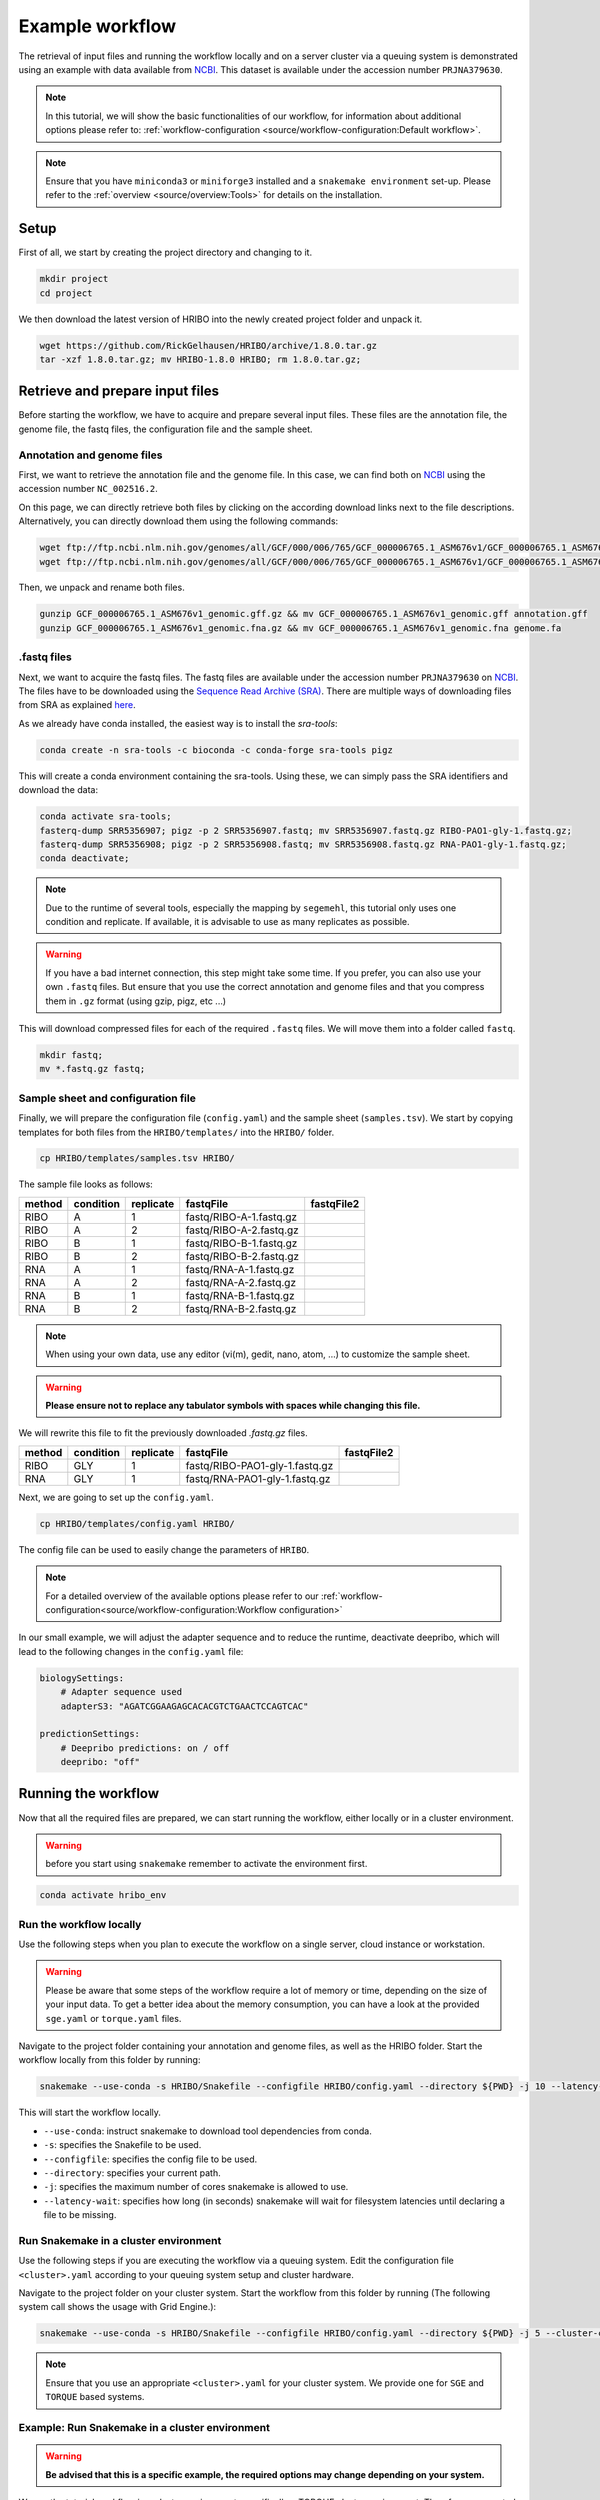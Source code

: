 .. _example-workflow:

################
Example workflow
################

The retrieval of input files and running the workflow locally and on a server cluster via a queuing system is demonstrated using an example with data available from `NCBI  <https://www.ncbi.nlm.nih.gov/>`_.
This dataset is available under the accession number ``PRJNA379630``.

.. note:: In this tutorial, we will show the basic functionalities of our workflow, for information about additional options please refer to: :ref:`workflow-configuration <source/workflow-configuration:Default workflow>`.
.. note:: Ensure that you have ``miniconda3`` or ``miniforge3`` installed and a ``snakemake environment`` set-up. Please refer to the :ref:`overview <source/overview:Tools>` for details on the installation.

Setup
=====

First of all, we start by creating the project directory and changing to it.

.. code-block:: bash

    mkdir project
    cd project

We then download the latest version of HRIBO into the newly created project folder and unpack it.

.. code-block:: bash

   wget https://github.com/RickGelhausen/HRIBO/archive/1.8.0.tar.gz
   tar -xzf 1.8.0.tar.gz; mv HRIBO-1.8.0 HRIBO; rm 1.8.0.tar.gz;

Retrieve and prepare input files
================================

Before starting the workflow, we have to acquire and prepare several input files. These files are the annotation file, the genome file, the fastq files, the configuration file and the sample sheet.

Annotation and genome files
***************************

First, we want to retrieve the annotation file and the genome file. In this case, we can find both on `NCBI  <https://www.ncbi.nlm.nih.gov/genome/187?genome_assembly_id=299953>`_ using the accession number ``NC_002516.2``.

.. image:: images/NCBI-1.png
    :scale: 50%
    :align: center

On this page, we can directly retrieve both files by clicking on the according download links next to the file descriptions. Alternatively, you can directly download them using the following commands:

.. code-block:: bash

    wget ftp://ftp.ncbi.nlm.nih.gov/genomes/all/GCF/000/006/765/GCF_000006765.1_ASM676v1/GCF_000006765.1_ASM676v1_genomic.gff.gz
    wget ftp://ftp.ncbi.nlm.nih.gov/genomes/all/GCF/000/006/765/GCF_000006765.1_ASM676v1/GCF_000006765.1_ASM676v1_genomic.fna.gz

Then, we unpack and rename both files.

.. code-block:: bash

    gunzip GCF_000006765.1_ASM676v1_genomic.gff.gz && mv GCF_000006765.1_ASM676v1_genomic.gff annotation.gff
    gunzip GCF_000006765.1_ASM676v1_genomic.fna.gz && mv GCF_000006765.1_ASM676v1_genomic.fna genome.fa


.fastq files
************

Next, we want to acquire the fastq files. The fastq files are available under the accession number ``PRJNA379630`` on `NCBI  <https://www.ncbi.nlm.nih.gov/bioproject/PRJNA379630>`_.
The files have to be downloaded using the `Sequence Read Archive (SRA)  <https://www.ncbi.nlm.nih.gov/sra/docs/>`_.
There are multiple ways of downloading files from SRA as explained `here  <https://www.ncbi.nlm.nih.gov/sra/docs/sradownload/>`_.

As we already have conda installed, the easiest way is to install the *sra-tools*:

.. code-block:: bash

    conda create -n sra-tools -c bioconda -c conda-forge sra-tools pigz

This will create a conda environment containing the sra-tools. Using these, we can simply pass the SRA identifiers and download the data:

.. code-block:: bash

    conda activate sra-tools;
    fasterq-dump SRR5356907; pigz -p 2 SRR5356907.fastq; mv SRR5356907.fastq.gz RIBO-PAO1-gly-1.fastq.gz;
    fasterq-dump SRR5356908; pigz -p 2 SRR5356908.fastq; mv SRR5356908.fastq.gz RNA-PAO1-gly-1.fastq.gz;
    conda deactivate;

.. note:: Due to the runtime of several tools, especially the mapping by ``segemehl``, this tutorial only uses one condition and replicate. If available, it is advisable to use as many replicates as possible.

.. warning:: If you have a bad internet connection, this step might take some time. If you prefer, you can also use your own ``.fastq`` files. But ensure that you use the correct annotation and genome files and that you compress them in ``.gz`` format (using gzip, pigz, etc ...)

This will download compressed files for each of the required ``.fastq`` files. We will move them into a folder called ``fastq``.

.. code-block:: bash

    mkdir fastq;
    mv *.fastq.gz fastq;


Sample sheet and configuration file
***********************************

Finally, we will prepare the configuration file (``config.yaml``) and the sample sheet (``samples.tsv``). We start by copying templates for both files from the ``HRIBO/templates/`` into the ``HRIBO/`` folder.

.. code-block:: bash

    cp HRIBO/templates/samples.tsv HRIBO/

The sample file looks as follows:

+-----------+-----------+-----------+-------------------------+-------------------------+
|   method  | condition | replicate | fastqFile               | fastqFile2              |
+===========+===========+===========+=========================+=========================+
| RIBO      |  A        | 1         | fastq/RIBO-A-1.fastq.gz |                         |
+-----------+-----------+-----------+-------------------------+-------------------------+
| RIBO      |  A        | 2         | fastq/RIBO-A-2.fastq.gz |                         |
+-----------+-----------+-----------+-------------------------+-------------------------+
| RIBO      |  B        | 1         | fastq/RIBO-B-1.fastq.gz |                         |
+-----------+-----------+-----------+-------------------------+-------------------------+
| RIBO      |  B        | 2         | fastq/RIBO-B-2.fastq.gz |                         |
+-----------+-----------+-----------+-------------------------+-------------------------+
| RNA       |  A        | 1         | fastq/RNA-A-1.fastq.gz  |                         |
+-----------+-----------+-----------+-------------------------+-------------------------+
| RNA       |  A        | 2         | fastq/RNA-A-2.fastq.gz  |                         |
+-----------+-----------+-----------+-------------------------+-------------------------+
| RNA       |  B        | 1         | fastq/RNA-B-1.fastq.gz  |                         |
+-----------+-----------+-----------+-------------------------+-------------------------+
| RNA       |  B        | 2         | fastq/RNA-B-2.fastq.gz  |                         |
+-----------+-----------+-----------+-------------------------+-------------------------+

.. note:: When using your own data, use any editor (vi(m), gedit, nano, atom, ...) to customize the sample sheet.
.. warning:: **Please ensure not to replace any tabulator symbols with spaces while changing this file.**

We will rewrite this file to fit the previously downloaded *.fastq.gz* files.

+-----------+-----------+-----------+--------------------------------+--------------------------------+
|   method  | condition | replicate | fastqFile                      | fastqFile2                     |
+===========+===========+===========+================================+================================+
| RIBO      |  GLY      | 1         | fastq/RIBO-PAO1-gly-1.fastq.gz |                                |
+-----------+-----------+-----------+--------------------------------+--------------------------------+
| RNA       |  GLY      | 1         | fastq/RNA-PAO1-gly-1.fastq.gz  |                                |
+-----------+-----------+-----------+--------------------------------+--------------------------------+


Next, we are going to set up the ``config.yaml``.

.. code-block:: bash

    cp HRIBO/templates/config.yaml HRIBO/

The config file can be used to easily change the parameters of ``HRIBO``.

.. note:: For a detailed overview of the available options please refer to our :ref:`workflow-configuration<source/workflow-configuration:Workflow configuration>`

In our small example, we will adjust the adapter sequence and to reduce the runtime, deactivate deepribo, which will lead to the following changes in the ``config.yaml`` file:

.. code-block:: bash

    biologySettings:
        # Adapter sequence used
        adapterS3: "AGATCGGAAGAGCACACGTCTGAACTCCAGTCAC"

    predictionSettings:
        # Deepribo predictions: on / off
        deepribo: "off"


Running the workflow
====================

Now that all the required files are prepared, we can start running the workflow, either locally or in a cluster environment.

.. warning:: before you start using ``snakemake`` remember to activate the environment first.

.. code-block:: bash

    conda activate hribo_env

Run the workflow locally
************************

Use the following steps when you plan to execute the workflow on a single server, cloud instance or workstation.

.. warning:: Please be aware that some steps of the workflow require a lot of memory or time, depending on the size of your input data. To get a better idea about the memory consumption, you can have a look at the provided ``sge.yaml`` or ``torque.yaml`` files.

Navigate to the project folder containing your annotation and genome files, as well as the HRIBO folder. Start the workflow locally from this folder by running:

.. code-block:: bash

    snakemake --use-conda -s HRIBO/Snakefile --configfile HRIBO/config.yaml --directory ${PWD} -j 10 --latency-wait 60

This will start the workflow locally.

*	``--use-conda``: instruct snakemake to download tool dependencies from conda.
*	``-s``: specifies the Snakefile to be used.
*	``--configfile``: specifies the config file to be used.
*	``--directory``: specifies your current path.
*	``-j``: specifies the maximum number of cores snakemake is allowed to use.
*	``--latency-wait``: specifies how long (in seconds) snakemake will wait for filesystem latencies until declaring a file to be missing.

Run Snakemake in a cluster environment
**************************************

Use the following steps if you are executing the workflow via a queuing system. Edit the configuration file ``<cluster>.yaml``
according to your queuing system setup and cluster hardware.

Navigate to the project folder on your cluster system. Start the workflow from this folder by running (The following system call shows the usage with Grid Engine.):

.. code-block:: bash

    snakemake --use-conda -s HRIBO/Snakefile --configfile HRIBO/config.yaml --directory ${PWD} -j 5 --cluster-config HRIBO/sge.yaml

.. note:: Ensure that you use an appropriate ``<cluster>.yaml`` for your cluster system. We provide one for ``SGE`` and ``TORQUE`` based systems.

Example: Run Snakemake in a cluster environment
***********************************************

.. warning:: **Be advised that this is a specific example, the required options may change depending on your system.**

We ran the tutorial workflow in a cluster environment, specifically a TORQUE cluster environment.
Therefore, we created a bash script ``torque.sh`` in our project folder.

.. code-block:: bash

    vi torque.sh

.. note:: Please note that all arguments enclosed in <> have to be customized. This script will only work if your cluster uses the TORQUE queuing system.

We proceeded by writing the queuing script:

.. code-block:: bash

    #!/bin/bash
    #PBS -N <ProjectName>
    #PBS -S /bin/bash
    #PBS -q "long"
    #PBS -d <PATH/ProjectFolder>
    #PBS -l nodes=1:ppn=1
    #PBS -o <PATH/ProjectFolder>
    #PBS -j oe
    cd <PATH/ProjectFolder>
    source activate HRIBO
    snakemake --latency-wait 600 --use-conda -s HRIBO/Snakefile --configfile HRIBO/config.yaml --directory ${PWD} -j 20 --cluster-config HRIBO/torque.yaml --cluster "qsub -N {cluster.jobname} -S /bin/bash -q {cluster.qname} -d <PATH/ProjectFolder> -l {cluster.resources} -o {cluster.logoutputdir} -j oe"

We then simply submitted this job to the cluster:

.. code-block:: bash

    qsub torque.sh

Using any of the presented methods, this will run the workflow on the tutorial dataset and create the desired output files.

Results
=======

The last step will be to aggregate all the results once the workflow has finished running.
In order to do this, we provided a script in the scripts folder of HRIBO called ``makereport.sh``.

.. code-block:: bash

    bash HRIBO/scripts/makereport.sh <reportname_prefix>

Running this command will create a folder where all the results are collected from the workflows final output, it will additionally create compressed file in ``.zip`` format.

.. note:: A detailed explanation of the result files can be found in the :ref:`result section <source/analysis-results:ORF Predictions>`.

.. note:: The final result of this example workflow, can be found `here <ftp://biftp.informatik.uni-freiburg.de/pub/HRIBO/example_report_HRIBO1.6.0_22-09-23.zip>`_ .
.. warning:: As many browsers stopped the support for viewing ftp files, you might have to use a ftp viewer instead.

Runtime
=======

The total runtime of the example workflow, using 12 cores of an AMD EPYC Processor (with IBPB), 1996 MHz CPUs and 64 GB RAM, was 4h04m37s.

The runtime contains the automatic download and installation time of all dependencies by conda and singularity.
This step is mainly dependent on the available network bandwidth. In our case it took about 7 minutes.

References
==========

.. bibliography:: references.bib
